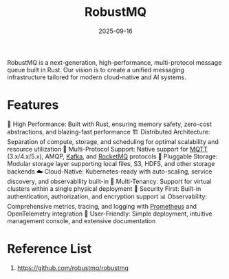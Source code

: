 :PROPERTIES:
:ID:       f1cbec17-16e4-4dc7-a0bd-0d5e4695a56f
:END:
#+title: RobustMQ
#+date: 2025-09-16

RobustMQ is a next-generation, high-performance, multi-protocol message queue built in Rust. Our vision is to create a unified messaging infrastructure tailored for modern cloud-native and AI systems.

* Features
🚀 High Performance: Built with Rust, ensuring memory safety, zero-cost abstractions, and blazing-fast performance
🏗️ Distributed Architecture: Separation of compute, storage, and scheduling for optimal scalability and resource utilization
🔌 Multi-Protocol Support: Native support for [[id:8beebcea-e815-47f6-b7cf-4a162e1e5fda][MQTT]] (3.x/4.x/5.x), AMQP, [[id:d69b2b54-a569-43ea-b13b-d692c2cf652f][Kafka]], and [[id:f78998a3-f0aa-4316-b147-fb3b727956c8][RocketMQ]] protocols
💾 Pluggable Storage: Modular storage layer supporting local files, S3, HDFS, and other storage backends
☁️ Cloud-Native: Kubernetes-ready with auto-scaling, service discovery, and observability built-in
🏢 Multi-Tenancy: Support for virtual clusters within a single physical deployment
🔐 Security First: Built-in authentication, authorization, and encryption support
📊 Observability: Comprehensive metrics, tracing, and logging with [[id:ebc7a85b-cb33-4b29-93f9-0c2d5215bc7a][Prometheus]] and OpenTelemetry integration
🎯 User-Friendly: Simple deployment, intuitive management console, and extensive documentation

* Reference List
1. https://github.com/robustmq/robustmq
